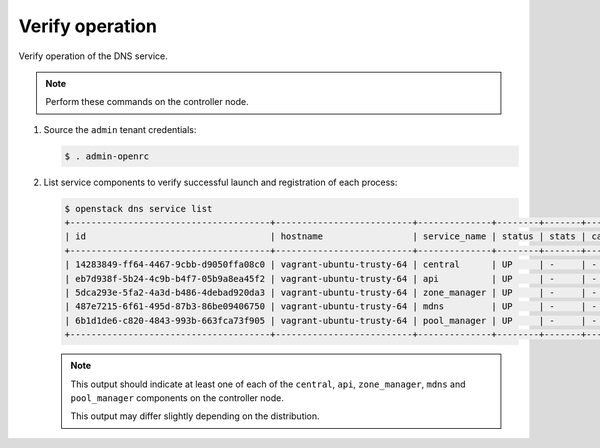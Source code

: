 .. _verify:

Verify operation
~~~~~~~~~~~~~~~~

Verify operation of the DNS service.

.. note::

   Perform these commands on the controller node.

#. Source the ``admin`` tenant credentials:

   .. code-block:: console

      $ . admin-openrc

#. List service components to verify successful launch and
   registration of each process:

   .. code-block:: console

      $ openstack dns service list
      +--------------------------------------+--------------------------+--------------+--------+-------+--------------+
      | id                                   | hostname                 | service_name | status | stats | capabilities |
      +--------------------------------------+--------------------------+--------------+--------+-------+--------------+
      | 14283849-ff64-4467-9cbb-d9050ffa08c0 | vagrant-ubuntu-trusty-64 | central      | UP     | -     | -            |
      | eb7d938f-5b24-4c9b-b4f7-05b9a8ea45f2 | vagrant-ubuntu-trusty-64 | api          | UP     | -     | -            |
      | 5dca293e-5fa2-4a3d-b486-4debad920da3 | vagrant-ubuntu-trusty-64 | zone_manager | UP     | -     | -            |
      | 487e7215-6f61-495d-87b3-86be09406750 | vagrant-ubuntu-trusty-64 | mdns         | UP     | -     | -            |
      | 6b1d1de6-c820-4843-993b-663fca73f905 | vagrant-ubuntu-trusty-64 | pool_manager | UP     | -     | -            |
      +--------------------------------------+--------------------------+--------------+--------+-------+--------------+

   .. note::

      This output should indicate at least one of each of the ``central``,
      ``api``, ``zone_manager``, ``mdns`` and ``pool_manager`` components
      on the controller node.

      This output may differ slightly depending on the distribution.
